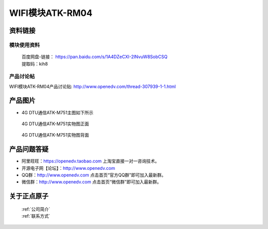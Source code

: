 .. 正点原子产品资料汇总, created by 2020-03-19 正点原子-alientek 

WIFI模块ATK-RM04
============================================



资料链接
------------

模块使用资料
^^^^^^^^^^

 | 百度网盘-链接： https://pan.baidu.com/s/1A4DZeCXI-2lNvuW8SobCSQ
 | 提取码：kih8
  
产品讨论帖
^^^^^^^^^^  

WIFI模块ATK-RM04产品讨论贴: http://www.openedv.com/thread-307939-1-1.html


产品图片
--------

- 4G DTU通信ATK-M751主图如下所示

.. _pic_major_2640_Z:

.. figure:: media/2640_Z.png


   
  4G DTU通信ATK-M751实物图正面



.. _pic_major_2640_B:

.. figure:: media/2640_B.png


   
  4G DTU通信ATK-M751实物图背面




产品问题答疑
------------

- 阿里旺旺：https://openedv.taobao.com 上淘宝直接一对一咨询技术。  
- 开源电子网【论坛】：http://www.openedv.com 
- QQ群：http://www.openedv.com   点击首页“官方QQ群”即可加入最新群。 
- 微信群：http://www.openedv.com 点击首页“微信群”即可加入最新群。
  


关于正点原子  
-----------------

 | :ref:`公司简介` 
 | :ref:`联系方式`

